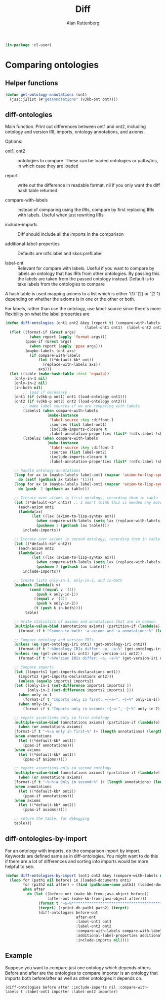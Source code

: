 # -*- Mode: POLY-ORG;  -*- ---
#+PROPERTY: literate-lang lisp
#+PROPERTY: literate-load yes
#+OPTIONS: html-postamble:nil
#+OPTIONS: ^:nil

#+Author: Alan Ruttenberg
#+Title: Diff

#+begin_src lisp
(in-package :cl-user)
#+end_src

* Comparing ontologies

** Helper functions
#+begin_src lisp
(defun get-ontology-annotations (ont)
  (jss::j2list (#"getAnnotations" (v3kb-ont ont))))
#+end_src

** diff-ontologies

Main function. Print out differences between ont1 and ont2, including
ontology and version IRI, imports, ontology annotations, and axioms.

Options:

- ont1, ont2 :: ontologies to compare. These can be loaded ontologies or
  paths/iris, in which case they are loaded

- report :: write out the difference in readable format. nil if you only
  want the diff hash table returned

- compare-with-labels :: instead of comparing using the IRIs, compare by
  first replacing IRIs with labels. Useful when just rewriting IRIs

- include-imports :: Diff should include all the imports in the comparison

- additional-label-properties :: Defaults are rdfs:label and skos:prefLabel

- label-ont :: Relevant for compare with labels. Useful if you want to
  compare by labels an ontology that has IRIs from other ontologies. By
  passing this the labels are taken from the passed ontology
  instead. Default is to take labels from the ontologies to compare

A hash table is used mapping axioms to a list which is either '(1) '(2)
or '(2 1) depending on whether the axioms is in one or the other or
both.

For labels, rather than use the ontology, use label-source since there's
more flexibility on what the label properties are

#+begin_src lisp
(defun diff-ontologies (ont1 ont2 &key (report t) (compare-with-labels nil) (include-imports t) additional-label-properties
                                    (label-ont1 ont1)  (label-ont2 ont2))
  (flet ((format-if (&rest args)
           (when report (apply 'format args)))
         (ppax-if (&rest args)
           (when report (apply 'ppax args)))
         (maybe-labels (ont axs)
           (if compare-with-labels
               (let ((*default-kb* ont))
                 (replace-with-labels axs))
               axs)))
  (let ((table (make-hash-table :test 'equalp))
	(only-in-1 nil)
	(only-in-2 nil)
	(in-both nil)
        ;; load if necessary
	(ont1 (if (v3kb-p ont1) ont1 (load-ontology ont1)))
	(ont2 (if (v3kb-p ont2) ont2 (load-ontology ont2)))
        ;; make label sources if we are comparing with labels
        (labels1 (when compare-with-labels
                   (make-instance
                    'label-source :key :diffont-1
                    :sources (list label-ont1)
                    :include-imports-closure t
                    :label-annotation-properties (list* !rdfs:label !skos:prefLabel additional-label-properties  ))))
        (labels2 (when compare-with-labels
                   (make-instance
                    'label-source :key :diffont-2
                    :sources (list label-ont2)
                    :include-imports-closure t
                    :label-annotation-properties (list* !rdfs:label !skos:prefLabel additional-label-properties)))))
        
    ;; handle ontology-annotations 
    (loop for ax in (maybe-labels label-ont1 (mapcar 'axiom-to-lisp-syntax (get-ontology-annotations ont1)))
	  do (setf (gethash ax table) '(1)))
    (loop for ax in (maybe-labels label-ont2 (mapcar 'axiom-to-lisp-syntax (get-ontology-annotations ont2)))
	  do (push  2 (gethash ax table)))

    ;; Iterate over axioms in first ontology, recording them in table
    (let ((*default-kb* ont1)) ;; I don't think this is needed any more
      (each-axiom ont1
	  (lambda(ax) 
            (let ((lax (axiom-to-lisp-syntax ax)))
              (when compare-with-labels (setq lax (replace-with-labels-from-label-source labels1 lax)))
              (pushnew 1 (gethash lax table))))
        include-imports))

    ;; Iterate over axioms in second ontology, recording them in table
    (let ((*default-kb* ont2))
      (each-axiom ont2
	  (lambda(ax) 
            (let ((lax (axiom-to-lisp-syntax ax)))
              (when compare-with-labels (setq lax (replace-with-labels-from-label-source labels2 lax)))
              (pushnew 2 (gethash lax table))))
        include-imports))

    ;; Create lists only-in-1, only-in-2, and in-both 
    (maphash (lambda(k v)
	       (cond ((equal v '(1))
		      (push k only-in-1))
		     ((equal v '(2))
		      (push k only-in-2))
		     (t (push k in-both))))
	     table)

    ;; Write statistics of axioms and annotations that are in common
    (multiple-value-bind (annotations axioms) (partition-if (lambda(e) (member (car e) '(annotation annotation-assertion))) in-both)
      (format-if t "Common to both: ~a axioms and ~a annotations~%" (length axioms) (length annotations)))

    ;; Compare ontology and version IRIs
    (unless (eq (get-ontology-iri ont1) (get-ontology-iri ont2))
      (format-if t "~%Ontology IRIs differ: ~a, ~a~%" (get-ontology-iri ont1) (get-ontology-iri ont2)))
    (unless (eq (get-version-iri ont1) (get-version-iri ont2))
      (format-if t "~%Version IRIs differ: ~a, ~a~%" (get-version-iri ont1) (get-version-iri ont2)))

    ;; Compare imports
    (let ((imports1 (get-imports-declarations ont1))
	  (imports2 (get-imports-declarations ont2)))
      (unless (equalp imports1 imports2)
	(let ((only-in-1 (set-difference imports1 imports2 ))
	      (only-in-2 (set-difference imports2 imports1 )))
	  (when only-in-1
	    (format-if t "Imports only in first: ~{~a~^, ~}~%" only-in-1))
	  (when only-in-2
	    (format-if t "Imports only in second: ~{~a~^, ~}~%" only-in-2)))))

    ;; report assertions only in first ontology 
    (multiple-value-bind (annotations axioms) (partition-if (lambda(e) (eq (car e) 'annotation-assertion)) only-in-1)
      (when (or annotations axioms)
	(format-if t "~%~a only in first~%" (+ (length annotations) (length axioms)))
	(when annotations
	  (let ((*default-kb* ont1))
	    (ppax-if annotations)))
	(when axioms
	  (let ((*default-kb* ont1))
	    (ppax-if axioms)))))

    ;; report assertions only in second ontology 
    (multiple-value-bind (annotations axioms) (partition-if (lambda(e) (eq (car e) 'annotation-assertion)) only-in-2)
      (when (or annotations axioms)
	(format-if t "~%~%~a Only in second~%" (+ (length annotations) (length axioms)))
	(when annotations
	  (let ((*default-kb* ont2))
	    (ppax-if annotations)))
	(when axioms
	  (let ((*default-kb* ont2))
	    (ppax-if axioms)))))

    ;; return the table, for debugging
    table)))
#+end_src


** diff-ontologies-by-import

For an ontology with imports, do the comparison import by
import. Keywords are defined same as in diff-ontologies. You might want
to do this if there are a lot of differences and sorting into imports
would be more helpful to see.

#+begin_src lisp
(defun diff-ontologies-by-import (ont1 ont2 &key (compare-with-labels nil) additional-label-properties)
  (loop for (path1 nil before) in (loaded-documents ont1)
        for (path2 nil after) = (find (pathname-name path1) (loaded-documents ont2) :test 'equalp :key (lambda(x) (pathname-name (car x))))
        when after
          do (let ((before-ont (make-kb-from-java-object before))
                   (after-ont (make-kb-from-java-object after)))
               (format t "~&~%************************************************************~%")
               (terpri) (:print-db path1 path2) (terpri)
               (diff-ontologies before-ont
                                after-ont
                                :label-ont1 ont1
                                :label-ont2 ont2
                                :compare-with-labels compare-with-labels
                                :additional-label-properties additional-label-properties
                                :include-imports nil))))
#+end_src

** Example

Suppose you want to compare just one ontology which depends others.
Before and after are the ontologies to compare importer is an ontology
that imports both before/after as well as other ontologies it depends
on.

#+begin_src lisp load no :exports both :results replace
(diff-ontologies before after :include-imports nil :compare-with-labels t :label-ont1 importer :label-ont2 importer)
#+end_src






